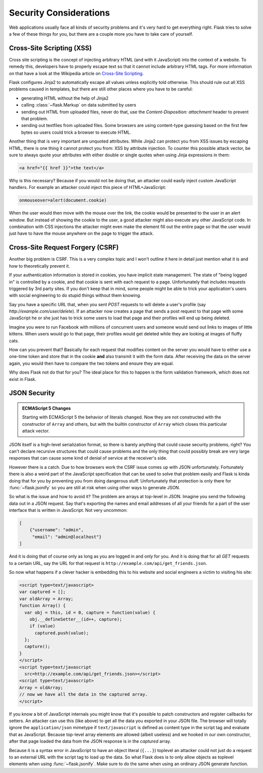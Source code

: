 Security Considerations
=======================

Web applications usually face all kinds of security problems and it's very
hard to get everything right.  Flask tries to solve a few of these things
for you, but there are a couple more you have to take care of yourself.

.. _xss:

Cross-Site Scripting (XSS)
--------------------------

Cross site scripting is the concept of injecting arbitrary HTML (and with
it JavaScript) into the context of a website.  To remedy this, developers
have to properly escape text so that it cannot include arbitrary HTML
tags.  For more information on that have a look at the Wikipedia article
on `Cross-Site Scripting
<http://en.wikipedia.org/wiki/Cross-site_scripting>`_.

Flask configures Jinja2 to automatically escape all values unless
explicitly told otherwise.  This should rule out all XSS problems caused
in templates, but there are still other places where you have to be
careful:

-   generating HTML without the help of Jinja2
-   calling :class:`~flask.Markup` on data submitted by users
-   sending out HTML from uploaded files, never do that, use the
    `Content-Disposition: attachment` header to prevent that problem.
-   sending out textfiles from uploaded files.  Some browsers are using
    content-type guessing based on the first few bytes so users could
    trick a browser to execute HTML.

Another thing that is very important are unquoted attributes.  While
Jinja2 can protect you from XSS issues by escaping HTML, there is one
thing it cannot protect you from: XSS by attribute injection.  To counter
this possible attack vector, be sure to always quote your attributes with
either double or single quotes when using Jinja expressions in them:

.. sourcecode:: html+jinja

   <a href="{{ href }}">the text</a>

Why is this necessary?  Because if you would not be doing that, an
attacker could easily inject custom JavaScript handlers.  For example an
attacker could inject this piece of HTML+JavaScript:

.. sourcecode:: html

   onmouseover=alert(document.cookie)

When the user would then move with the mouse over the link, the cookie
would be presented to the user in an alert window.  But instead of showing
the cookie to the user, a good attacker might also execute any other
JavaScript code.  In combination with CSS injections the attacker might
even make the element fill out the entire page so that the user would
just have to have the mouse anywhere on the page to trigger the attack.

Cross-Site Request Forgery (CSRF)
---------------------------------

Another big problem is CSRF.  This is a very complex topic and I won't
outline it here in detail just mention what it is and how to theoretically
prevent it.

If your authentication information is stored in cookies, you have implicit
state management.  The state of "being logged in" is controlled by a
cookie, and that cookie is sent with each request to a page.
Unfortunately that includes requests triggered by 3rd party sites.  If you
don't keep that in mind, some people might be able to trick your
application's users with social engineering to do stupid things without
them knowing.

Say you have a specific URL that, when you sent `POST` requests to will
delete a user's profile (say `http://example.com/user/delete`).  If an
attacker now creates a page that sends a post request to that page with
some JavaScript he or she just has to trick some users to load that page and
their profiles will end up being deleted.

Imagine you were to run Facebook with millions of concurrent users and
someone would send out links to images of little kittens.  When users
would go to that page, their profiles would get deleted while they are
looking at images of fluffy cats.

How can you prevent that?  Basically for each request that modifies
content on the server you would have to either use a one-time token and
store that in the cookie **and** also transmit it with the form data.
After receiving the data on the server again, you would then have to
compare the two tokens and ensure they are equal.

Why does Flask not do that for you?  The ideal place for this to happen is
the form validation framework, which does not exist in Flask.

.. _json-security:

JSON Security
-------------

.. admonition:: ECMAScript 5 Changes

   Starting with ECMAScript 5 the behavior of literals changed.  Now they
   are not constructed with the constructor of ``Array`` and others, but
   with the builtin constructor of ``Array`` which closes this particular
   attack vector.

JSON itself is a high-level serialization format, so there is barely
anything that could cause security problems, right?  You can't declare
recursive structures that could cause problems and the only thing that
could possibly break are very large responses that can cause some kind of
denial of service at the receiver's side.

However there is a catch.  Due to how browsers work the CSRF issue comes
up with JSON unfortunately.  Fortunately there is also a weird part of the
JavaScript specification that can be used to solve that problem easily and
Flask is kinda doing that for you by preventing you from doing dangerous
stuff.  Unfortunately that protection is only there for
:func:`~flask.jsonify` so you are still at risk when using other ways to
generate JSON.

So what is the issue and how to avoid it?  The problem are arrays at
top-level in JSON.  Imagine you send the following data out in a JSON
request.  Say that's exporting the names and email addresses of all your
friends for a part of the user interface that is written in JavaScript.
Not very uncommon:

.. sourcecode:: javascript

    [
        {"username": "admin",
         "email": "admin@localhost"}
    ]

And it is doing that of course only as long as you are logged in and only
for you.  And it is doing that for all `GET` requests to a certain URL,
say the URL for that request is
``http://example.com/api/get_friends.json``.

So now what happens if a clever hacker is embedding this to his website
and social engineers a victim to visiting his site:

.. sourcecode:: html

    <script type=text/javascript>
    var captured = [];
    var oldArray = Array;
    function Array() {
      var obj = this, id = 0, capture = function(value) {
        obj.__defineSetter__(id++, capture);
        if (value)
          captured.push(value);
      };
      capture();
    }
    </script>
    <script type=text/javascript
      src=http://example.com/api/get_friends.json></script>
    <script type=text/javascript>
    Array = oldArray;
    // now we have all the data in the captured array.
    </script>

If you know a bit of JavaScript internals you might know that it's
possible to patch constructors and register callbacks for setters.  An
attacker can use this (like above) to get all the data you exported in
your JSON file.  The browser will totally ignore the ``application/json``
mimetype if ``text/javascript`` is defined as content type in the script
tag and evaluate that as JavaScript.  Because top-level array elements are
allowed (albeit useless) and we hooked in our own constructor, after that
page loaded the data from the JSON response is in the `captured` array.

Because it is a syntax error in JavaScript to have an object literal
(``{...}``) toplevel an attacker could not just do a request to an
external URL with the script tag to load up the data.  So what Flask does
is to only allow objects as toplevel elements when using
:func:`~flask.jsonify`.  Make sure to do the same when using an ordinary
JSON generate function.
